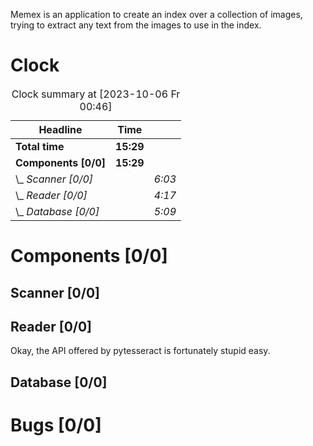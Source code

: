 # -*- mode: org; fill-column: 78; -*-
# Time-stamp: <2023-10-06 00:46:51 krylon>
#
#+TAGS: go(g) internals(i) ui(u) bug(b) feature(f)
#+TAGS: database(d) design(e), meditation(m)
#+TAGS: optimize(o) refactor(r) cleanup(c)
#+TODO: TODO(t)  RESEARCH(r) IMPLEMENT(i) TEST(e) | DONE(d) FAILED(f) CANCELLED(c)
#+TODO: MEDITATE(m) PLANNING(p) | SUSPENDED(s)
#+PRIORITIES: A G D

Memex is an application to create an index over a collection of
images, trying to extract any text from the images to use in the
index.

* Clock
  #+BEGIN: clocktable :scope file :maxlevel 202 :emphasize t
  #+CAPTION: Clock summary at [2023-10-06 Fr 00:46]
  | Headline             | Time    |        |
  |----------------------+---------+--------|
  | *Total time*         | *15:29* |        |
  |----------------------+---------+--------|
  | *Components [0/0]*   | *15:29* |        |
  | \_  /Scanner [0/0]/  |         | /6:03/ |
  | \_  /Reader [0/0]/   |         | /4:17/ |
  | \_  /Database [0/0]/ |         | /5:09/ |
  #+END:
* Components [0/0]
  :PROPERTIES:
  :COOKIE_DATA: todo recursive
  :VISIBILITY: children
  :END:
** Scanner [0/0]
   :LOGBOOK:
   CLOCK: [2023-10-04 Mi 17:53]--[2023-10-04 Mi 19:53] =>  2:00
   CLOCK: [2023-09-30 Sa 18:15]--[2023-09-30 Sa 22:18] =>  4:03
   :END:
** Reader [0/0]
   :LOGBOOK:
   CLOCK: [2023-10-04 Mi 20:19]--[2023-10-05 Do 00:36] =>  4:17
   :END:
   Okay, the API offered by pytesseract is fortunately stupid easy.
** Database [0/0]
   :LOGBOOK:
   CLOCK: [2023-10-05 Do 19:37]--[2023-10-06 Fr 00:46] =>  5:09
   :END:
* Bugs [0/0]
  :PROPERTIES:
  :COOKIE_DATA: todo recursive
  :VISIBILITY: children
  :END:


